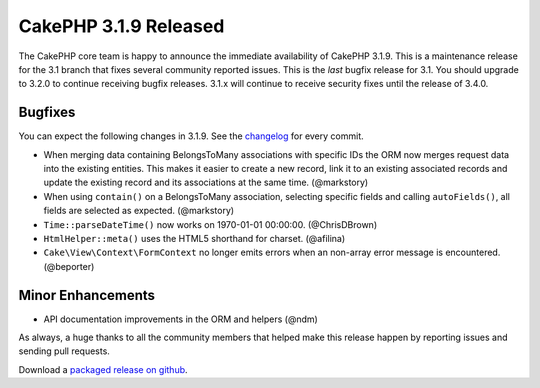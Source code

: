 CakePHP 3.1.9 Released
======================

The CakePHP core team is happy to announce the immediate availability of CakePHP 3.1.9. This is a maintenance release for the 3.1 branch that fixes several community reported issues. This is the *last* bugfix release for 3.1. You should upgrade to 3.2.0 to continue receiving bugfix releases. 3.1.x will continue to receive security fixes until the release of 3.4.0.

Bugfixes
--------

You can expect the following changes in 3.1.9. See the `changelog <https://cakephp.org/changelogs/3.1.9>`_ for every commit.

* When merging data containing BelongsToMany associations with specific IDs the ORM now merges request data into the existing entities. This makes it easier to create a new record, link it to an existing associated records and update the existing record and its associations at the same time. (@markstory)
* When using ``contain()`` on a BelongsToMany association, selecting specific fields and calling ``autoFields()``, all fields are selected as expected.  (@markstory)
* ``Time::parseDateTime()`` now works on 1970-01-01 00:00:00. (@ChrisDBrown)
* ``HtmlHelper::meta()`` uses the HTML5 shorthand for charset. (@afilina)
* ``Cake\View\Context\FormContext`` no longer emits errors when an non-array error message is encountered. (@beporter)

Minor Enhancements
------------------

* API documentation improvements in the ORM and helpers (@ndm)

As always, a huge thanks to all the community members that helped make this release happen by reporting issues and sending pull requests.

Download a `packaged release on github <https://github.com/cakephp/cakephp/releases>`_.

.. author:: markstory
.. categories:: release, news
.. tags:: release, news
